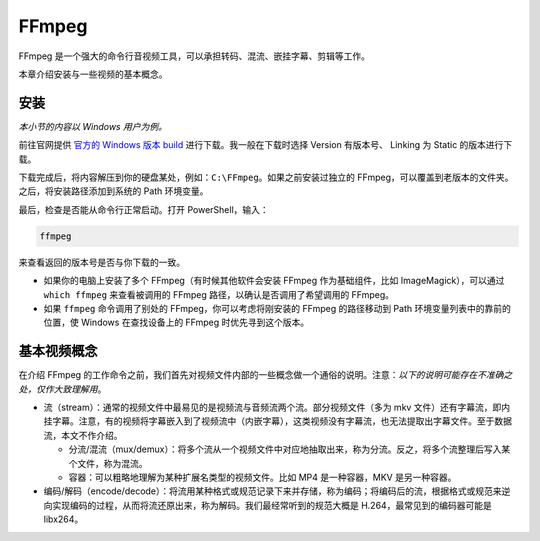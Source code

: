 FFmpeg
======

FFmpeg
是一个强大的命令行音视频工具，可以承担转码、混流、嵌挂字幕、剪辑等工作。

本章介绍安装与一些视频的基本概念。

安装
----

*本小节的内容以 Windows 用户为例。*

前往官网提供 `官方的 Windows 版本
build <https://ffmpeg.zeranoe.com/builds/>`__
进行下载。我一般在下载时选择 Version 有版本号、 Linking 为 Static
的版本进行下载。

下载完成后，将内容解压到你的硬盘某处，例如：\ ``C:\FFmpeg``\ 。如果之前安装过独立的
FFmpeg，可以覆盖到老版本的文件夹。之后，将安装路径添加到系统的 Path
环境变量。

最后，检查是否能从命令行正常启动。打开 PowerShell，输入：

.. code:: shell

   ffmpeg

来查看返回的版本号是否与你下载的一致。

-  如果你的电脑上安装了多个 FFmpeg（有时候其他软件会安装 FFmpeg
   作为基础组件，比如 ImageMagick），可以通过 ``which ffmpeg``
   来查看被调用的 FFmpeg 路径，以确认是否调用了希望调用的 FFmpeg。
-  如果 ``ffmpeg`` 命令调用了别处的 FFmpeg，你可以考虑将刚安装的 FFmpeg
   的路径移动到 Path 环境变量列表中的靠前的位置，使 Windows
   在查找设备上的 FFmpeg 时优先寻到这个版本。

基本视频概念
------------

在介绍 FFmpeg
的工作命令之前，我们首先对视频文件内部的一些概念做一个通俗的说明。注意：\ *以下的说明可能存在不准确之处，仅作大致理解用*\ 。

-  流（stream）：通常的视频文件中最易见的是视频流与音频流两个流。部分视频文件（多为
   mkv
   文件）还有字幕流，即内挂字幕。注意，有的视频将字幕嵌入到了视频流中（内嵌字幕），这类视频没有字幕流，也无法提取出字幕文件。至于数据流，本文不作介绍。

   -  分流/混流（mux/demux）：将多个流从一个视频文件中对应地抽取出来，称为分流。反之，将多个流整理后写入某个文件，称为混流。
   -  容器：可以粗略地理解为某种扩展名类型的视频文件。比如 MP4
      是一种容器，MKV 是另一种容器。

-  编码/解码（encode/decode）：将流用某种格式或规范记录下来并存储，称为编码；将编码后的流，根据格式或规范来逆向实现编码的过程，从而将流还原出来，称为解码。我们最经常听到的规范大概是
   H.264，最常见到的编码器可能是 libx264。
